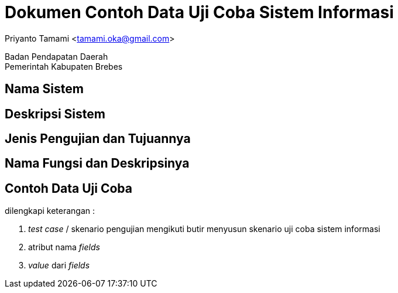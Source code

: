 = Dokumen Contoh Data Uji Coba Sistem Informasi

[.text-center]
Priyanto Tamami <tamami.oka@gmail.com>

[.text-center]
Badan Pendapatan Daerah +
Pemerintah Kabupaten Brebes

:doctype: article
:author: tamami
:source-highlighter: rouge
:table-caption: Tabel 
:sourcedir: src
:includedir: contents
:imagesdir: images
:chapter-label: Bab
:figure-caption: Gambar 
:icons: font
////
Use this if you create a full cover in one page
:front-cover-image: image::./images/title_page.png[]
////
//:title-logo-image: images/logo-zimera.png


== Nama Sistem

== Deskripsi Sistem

== Jenis Pengujian dan Tujuannya

== Nama Fungsi dan Deskripsinya

== Contoh Data Uji Coba

dilengkapi keterangan :

. _test case_ / skenario pengujian mengikuti butir menyusun skenario uji coba sistem informasi
. atribut nama _fields_
. _value_ dari  _fields_